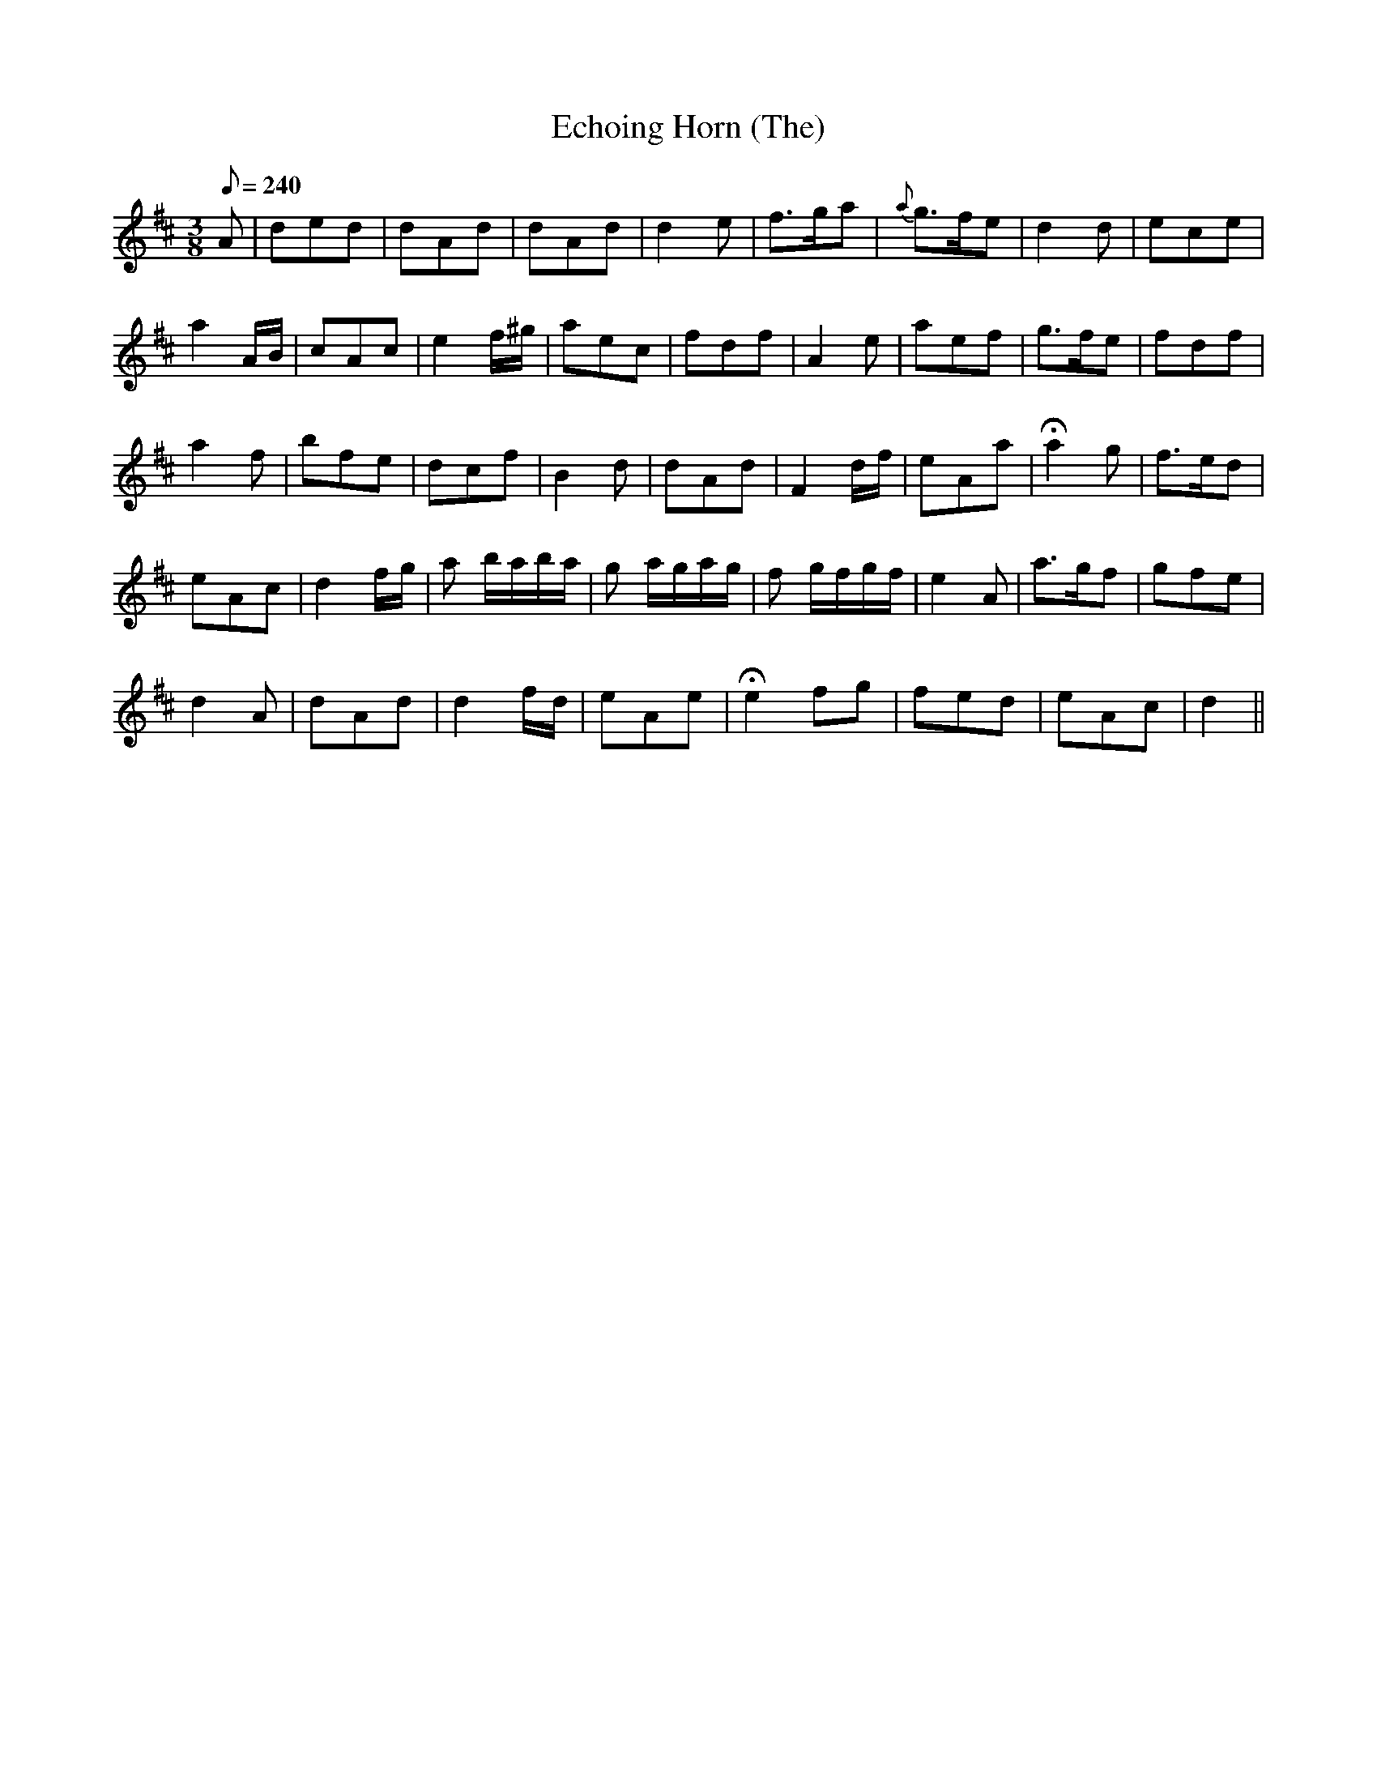 X:264
T: Echoing Horn (The)
N: O'Farrell's Pocket Companion v.3 (Sky ed. p.122)
M: 3/8
L: 1/8
R: jig
Q: 240
K: D
A| ded| dAd| dAd| d2e| f>ga| {a}g>fe| d2d| ece|
a2 A/B/| cAc| e2f/^g/| aec| fdf| A2e| aef| g>fe| fdf|
a2f| bfe| dcf| B2d| dAd| F2d/f/| eAa| Ha2g| f>ed|
eAc| d2 f/g/| a b/a/b/a/| g a/g/a/g/| f g/f/g/f/| e2A| a>gf|gfe|
d2A| dAd| d2 f/d/| eAe| He2 fg| fed| eAc| d2 ||

